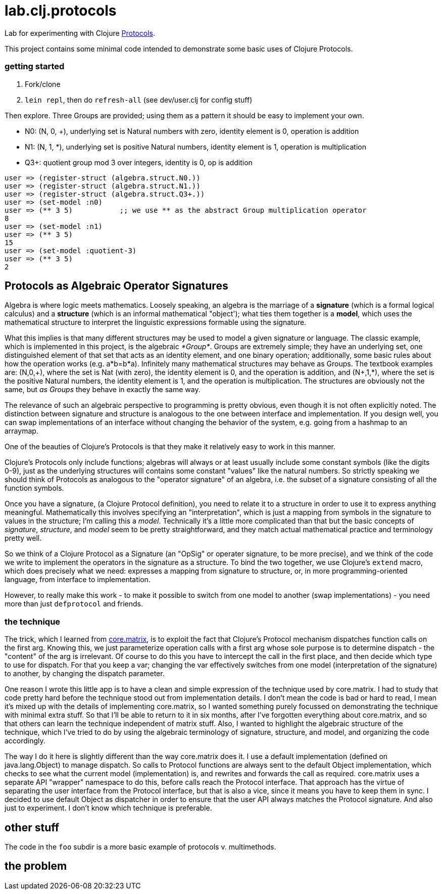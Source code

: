 = lab.clj.protocols

Lab for experimenting with Clojure link:http://clojure.org/protocols[Protocols].

This project contains some minimal code intended to demonstrate some
basic uses of Clojure Protocols.

=== getting started

1. Fork/clone
2. `lein repl`, then do `refresh-all` (see dev/user.clj for config stuff)

Then explore.  Three Groups are provided; using them as a pattern it
should be easy to implement your own.

* N0:  (N, 0, +), underlying set is Natural numbers with zero, identity element is 0, operation is addition
* N1:  (N, 1, *), underlying set is positive Natural numbers, identity element is 1, operation is multiplication
* Q3+:  quotient group mod 3 over integers, identity is 0, op is addition

[source,clojure]
----
user => (register-struct (algebra.struct.N0.))
user => (register-struct (algebra.struct.N1.))
user => (register-struct (algebra.struct.Q3+.))
user => (set-model :n0)
user => (** 3 5)           ;; we use ** as the abstract Group multiplication operator
8
user => (set-model :n1)
user => (** 3 5)
15
user => (set-model :quotient-3)
user => (** 3 5)
2
----

== Protocols as Algebraic Operator Signatures

Algebra is where logic meets mathematics.  Loosely speaking, an
algebra is the marriage of a *signature* (which is a formal logical
calculus) and a *structure* (which is an informal mathematical
"object'); what ties them together is a *model*, which uses the
mathematical structure to interpret the linguistic expressions
formable using the signature.

What this implies is that many different structures may be used to
model a given signature or language.  The classic example, which is
implemented in this project, is the algebraic _*Group*_.  Groups are
extremely simple; they have an underlying set, one distinguished
element of that set that acts as an identity element, and one binary
operation; additionally, some basic rules about how the operation
works (e.g. a*b=b*a).  Infinitely many mathematical structures may
behave as Groups.  The textbook examples are: (N,0,\+), where the set
is Nat (with zero), the identity element is 0, and the operation is
addition, and (N+,1,*), where the set is the positive Natural numbers,
the identity element is 1, and the operation is multiplication.  The
structures are obviously not the same, but _as Groups_ they behave in
exactly the same way.

The relevance of such an algebraic perspective to programming is
pretty obvious, even though it is not often explicitly noted.  The
distinction between signature and structure is analogous to the one
between interface and implementation.  If you design well, you can
swap implementations of an interface without changing the behavior of
the system, e.g. going from a hashmap to an arraymap.

One of the beauties of Clojure's Protocols is that they make it
relatively easy to work in this manner.

Clojure's Protocols only include functions; algebras will always or at
least usually include some constant symbols (like the digits 0-9),
just as the underlying structures will contains some constant "values"
like the natural numbers.  So strictly speaking we should think of
Protocols as analogous to the "operator signature" of an algebra,
i.e. the subset of a signature consisting of all the function symbols.

Once you have a signature, (a Clojure Protocol definition), you need
to relate it to a structure in order to use it to express anything
meaningful.  Mathematically this involves specifying an
"interpretation", which is just a mapping from symbols in the
signature to values in the structure; I'm calling this a _model_.
Technically it's a little more complicated than that but the basic
concepts of _signature_, _structure_, and _model_ seem to be pretty
straightforward, and they match actual mathematical practice and
terminology pretty well.

So we think of a Clojure Protocol as a Signature (an "OpSig" or
operater signature, to be more precise), and we think of the code we
write to implement the operators in the signature as a structure.
To bind the two together, we use Clojure's `extend` macro, which does
precisely what we need: expresses a mapping from signature to
structure, or, in more programming-oriented language, from interface
to implementation.

However, to really make this work - to make it possible to switch from
one model to another (swap implementations) - you need more than just
`defprotocol` and friends.

=== the technique

The trick, which I learned from
link:https://github.com/mikera/core.matrix[core.matrix], is to exploit
the fact that Clojure's Protocol mechanism dispatches function calls
on the first arg.  Knowing this, we just parameterize operation calls
with a first arg whose sole purpose is to determine dispatch - the
"content" of the arg is irrelevant.  Of course to do this you have to
intercept the call in the first place, and then decide which type to
use for dispatch.  For that you keep a var; changing the var
effectively switches from one model (interpretation of the signature)
to another, by changing the dispatch parameter.

One reason I wrote this little app is to have a clean and simple
expression of the technique used by core.matrix.  I had to study that
code pretty hard before the technique stood out from implementation
details.  I don't mean the code is bad or hard to read, I mean it's
mixed up with the details of implementing core.matrix, so I wanted
something purely focussed on demonstrating the technique with minimal
extra stuff.  So that I'll be able to return to it in six months,
after I've forgotten everything about core.matrix, and so that others
can learn the technique independent of matrix stuff.  Also, I wanted
to highlight the algebraic structure of the technique, which I've
tried to do by using the algebraic terminology of signature,
structure, and model, and organizing the code accordingly.

The way I do it here is slightly different than the way core.matrix
does it.  I use a default implementation (defined on java.lang.Object)
to manage dispatch.  So calls to Protocol functions are always sent to
the default Object implementation, which checks to see what the
current model (implementation) is, and rewrites and forwards the call
as required.  core.matrix uses a separate API "wrapper" namespace to
do this, before calls reach the Protocol interface.  That approach has
the virtue of separating the user interface from the Protocol
interface, but that is also a vice, since it means you have to keep
them in sync.  I decided to use default Object as dispatcher in order
to ensure that the user API always matches the Protocol signature.
And also just to experiment.  I don't know which technique is
preferable.


== other stuff

The code in the `foo` subdir is a more basic example of protocols v. multimethods.


== the problem

